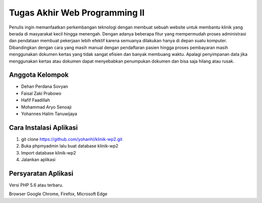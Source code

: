 ###################
Tugas Akhir Web Programming II
###################

Penulis ingin memanfaatkan perkembangan teknologi dengan membuat sebuah website untuk membantu klinik yang berada di masyarakat
kecil hingga menengah. Dengan adanya beberapa fitur yang mempermudah proses administrasi dan pendataan membuat pekerjaan lebih 
efektif karena semuanya dilakukan hanya di depan suatu komputer. Dibandingkan dengan cara yang masih manual dengan pendaftaran 
pasien hingga proses pembayaran masih menggunakan dokumen kertas yang tidak sangat efisien dan banyak membuang waktu. Apalagi 
penyimpanan data jika menggunakan kertas atau dokumen dapat menyebabkan penumpukan dokumen dan bisa saja hilang atau rusak.

*******************
Anggota Kelompok
*******************

- Dehan Perdana Sovyan
- Faisal Zaki Prabowo
- Hafif Faadillah
- Mohammad Aryo Senoaji
- Yohannes Halim Tanuwijaya

**************************
Cara Instalasi Aplikasi
**************************

1. git clone https://github.com/yohanhl/klinik-wp2.git
2. Buka phpmyadmin lalu buat database klinik-wp2
3. Import database klinik-wp2
4. Jalankan aplikasi

*******************
Persyaratan Aplikasi
*******************

Versi PHP 5.6 atau terbaru.

Browser Google Chrome, Firefox, Microsoft Edge

